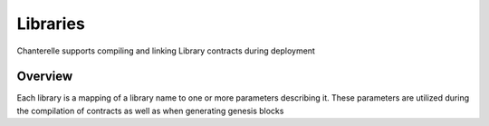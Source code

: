 .. _libraries:

=========
Libraries
=========

Chanterelle supports compiling and linking Library contracts during deployment

Overview
--------

Each library is a mapping of a library name to one or more parameters describing it. These parameters are
utilized during the compilation of contracts as well as when generating genesis blocks

